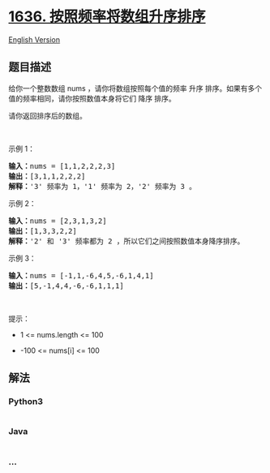 * [[https://leetcode-cn.com/problems/sort-array-by-increasing-frequency][1636.
按照频率将数组升序排序]]
  :PROPERTIES:
  :CUSTOM_ID: 按照频率将数组升序排序
  :END:
[[./solution/1600-1699/1636.Sort Array by Increasing Frequency/README_EN.org][English
Version]]

** 题目描述
   :PROPERTIES:
   :CUSTOM_ID: 题目描述
   :END:

#+begin_html
  <!-- 这里写题目描述 -->
#+end_html

#+begin_html
  <p>
#+end_html

给你一个整数数组 nums ，请你将数组按照每个值的频率 升序
排序。如果有多个值的频率相同，请你按照数值本身将它们 降序 排序。 

#+begin_html
  </p>
#+end_html

#+begin_html
  <p>
#+end_html

请你返回排序后的数组。

#+begin_html
  </p>
#+end_html

#+begin_html
  <p>
#+end_html

 

#+begin_html
  </p>
#+end_html

#+begin_html
  <p>
#+end_html

示例 1：

#+begin_html
  </p>
#+end_html

#+begin_html
  <pre><b>输入：</b>nums = [1,1,2,2,2,3]
  <b>输出：</b>[3,1,1,2,2,2]
  <b>解释：</b>'3' 频率为 1，'1' 频率为 2，'2' 频率为 3 。
  </pre>
#+end_html

#+begin_html
  <p>
#+end_html

示例 2：

#+begin_html
  </p>
#+end_html

#+begin_html
  <pre><b>输入：</b>nums = [2,3,1,3,2]
  <b>输出：</b>[1,3,3,2,2]
  <b>解释：</b>'2' 和 '3' 频率都为 2 ，所以它们之间按照数值本身降序排序。
  </pre>
#+end_html

#+begin_html
  <p>
#+end_html

示例 3：

#+begin_html
  </p>
#+end_html

#+begin_html
  <pre><b>输入：</b>nums = [-1,1,-6,4,5,-6,1,4,1]
  <b>输出：</b>[5,-1,4,4,-6,-6,1,1,1]</pre>
#+end_html

#+begin_html
  <p>
#+end_html

 

#+begin_html
  </p>
#+end_html

#+begin_html
  <p>
#+end_html

提示：

#+begin_html
  </p>
#+end_html

#+begin_html
  <ul>
#+end_html

#+begin_html
  <li>
#+end_html

1 <= nums.length <= 100

#+begin_html
  </li>
#+end_html

#+begin_html
  <li>
#+end_html

-100 <= nums[i] <= 100

#+begin_html
  </li>
#+end_html

#+begin_html
  </ul>
#+end_html

** 解法
   :PROPERTIES:
   :CUSTOM_ID: 解法
   :END:

#+begin_html
  <!-- 这里可写通用的实现逻辑 -->
#+end_html

#+begin_html
  <!-- tabs:start -->
#+end_html

*** *Python3*
    :PROPERTIES:
    :CUSTOM_ID: python3
    :END:

#+begin_html
  <!-- 这里可写当前语言的特殊实现逻辑 -->
#+end_html

#+begin_src python
#+end_src

*** *Java*
    :PROPERTIES:
    :CUSTOM_ID: java
    :END:

#+begin_html
  <!-- 这里可写当前语言的特殊实现逻辑 -->
#+end_html

#+begin_src java
#+end_src

*** *...*
    :PROPERTIES:
    :CUSTOM_ID: section
    :END:
#+begin_example
#+end_example

#+begin_html
  <!-- tabs:end -->
#+end_html
